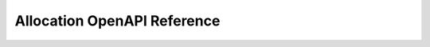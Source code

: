 ..
   Copyright (c) 2024 Digital Asset (Switzerland) GmbH and/or its affiliates. All rights reserved.
..
   SPDX-License-Identifier: Apache-2.0

.. _token_standard_openapi_allocation:

Allocation OpenAPI Reference
============================

.. openapi:: ../../../../../token-standard/splice-api-token-allocation-v1/openapi/allocation-v1.yaml
   :format: markdown
   :examples:


